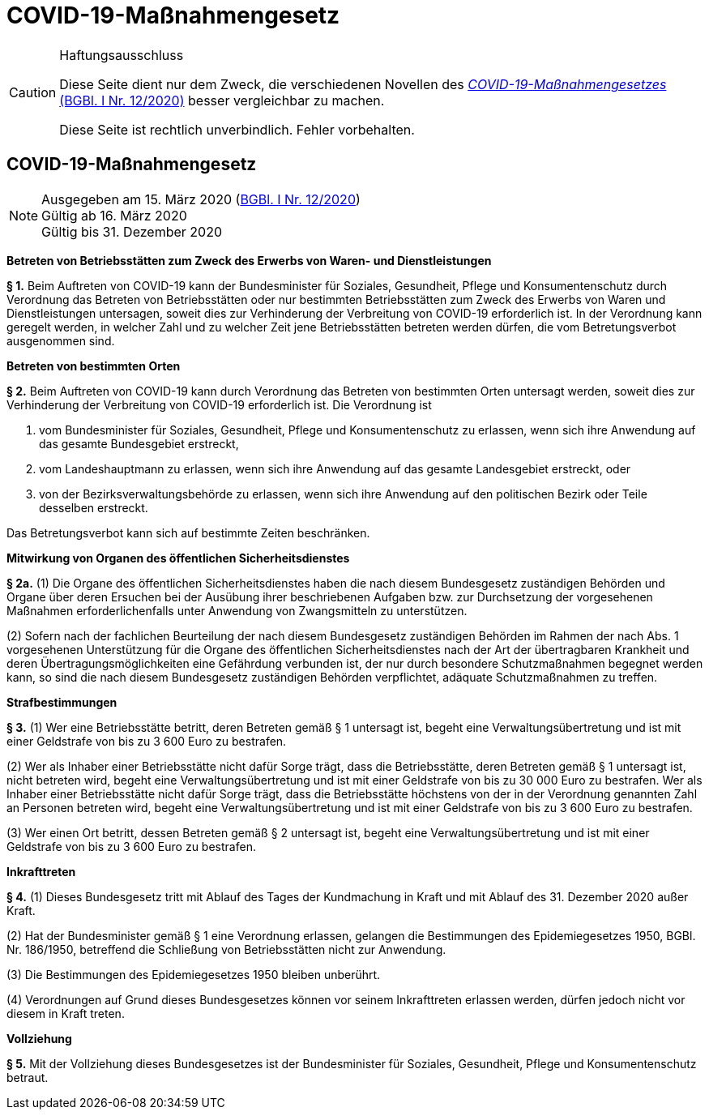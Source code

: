 = COVID-19-Maßnahmengesetz
:icons: font
ifdef::env-github[]
:tip-caption: :bulb:
:note-caption: :information_source:
:important-caption: :heavy_exclamation_mark:
:caution-caption: :fire:
:warning-caption: :warning:
endif::[]
:risVor2004: https://www.ris.bka.gv.at/Dokument.wxe?Abfrage=BgblPdf&Suchworte=1994_315_0&SkipToDocumentPage=true&Dokumentnummer=

[CAUTION]
.Haftungsausschluss
====
Diese Seite dient nur dem Zweck, die verschiedenen Novellen des
https://www.ris.bka.gv.at/eli/bgbl/I/2020/12[_COVID-19-Maßnahmengesetzes_ (BGBl. I Nr. 12/2020)]
besser vergleichbar zu machen.

Diese Seite ist rechtlich unverbindlich.
Fehler vorbehalten.
====

== COVID-19-Maßnahmengesetz

[NOTE]
====
Ausgegeben am 15. März 2020 (https://www.ris.bka.gv.at/eli/bgbl/I/2020/12[BGBl. I Nr. 12/2020]) +
Gültig ab  16. März 2020 +
Gültig bis 31. Dezember 2020
====

*Betreten von Betriebsstätten zum Zweck des Erwerbs von Waren- und Dienstleistungen*

*§ 1.*
Beim Auftreten von COVID-19 kann der Bundesminister für Soziales, Gesundheit, Pflege und Konsumentenschutz durch Verordnung
das Betreten von Betriebsstätten oder nur bestimmten Betriebsstätten zum Zweck des Erwerbs von Waren und Dienstleistungen untersagen,
soweit dies zur Verhinderung der Verbreitung von COVID-19 erforderlich ist.
In der Verordnung kann geregelt werden, in welcher Zahl und zu welcher Zeit jene Betriebsstätten betreten werden dürfen, die vom Betretungsverbot ausgenommen sind.

*Betreten von bestimmten Orten*

*§ 2.*
Beim Auftreten von COVID-19 kann durch Verordnung das Betreten von bestimmten Orten untersagt werden,
soweit dies zur Verhinderung der Verbreitung von COVID-19 erforderlich ist. Die Verordnung ist

1. vom Bundesminister für Soziales, Gesundheit, Pflege und Konsumentenschutz zu erlassen, wenn sich ihre Anwendung auf das gesamte Bundesgebiet erstreckt,
2. vom Landeshauptmann zu erlassen, wenn sich ihre Anwendung auf das gesamte Landesgebiet erstreckt, oder
3. von der Bezirksverwaltungsbehörde zu erlassen, wenn sich ihre Anwendung auf den politischen Bezirk oder Teile desselben erstreckt.

Das Betretungsverbot kann sich auf bestimmte Zeiten beschränken.

*Mitwirkung von Organen des öffentlichen Sicherheitsdienstes*

*§ 2a.*
(1) Die Organe des öffentlichen Sicherheitsdienstes haben die nach diesem Bundesgesetz zuständigen Behörden und Organe
über deren Ersuchen bei der Ausübung ihrer beschriebenen Aufgaben bzw. zur Durchsetzung der vorgesehenen Maßnahmen
erforderlichenfalls unter Anwendung von Zwangsmitteln zu unterstützen.

(2) Sofern nach der fachlichen Beurteilung der nach diesem Bundesgesetz zuständigen Behörden im Rahmen der nach Abs. 1 vorgesehenen Unterstützung
für die Organe des öffentlichen Sicherheitsdienstes nach der Art der übertragbaren Krankheit und deren Übertragungsmöglichkeiten eine Gefährdung verbunden ist,
der nur durch besondere Schutzmaßnahmen begegnet werden kann, so sind die nach diesem Bundesgesetz zuständigen Behörden verpflichtet,
adäquate Schutzmaßnahmen zu treffen.

*Strafbestimmungen*

*§ 3.*
(1) Wer eine Betriebsstätte betritt, deren Betreten gemäß § 1 untersagt ist,
begeht eine Verwaltungsübertretung und ist mit einer Geldstrafe von bis zu 3 600 Euro zu bestrafen.

(2) Wer als Inhaber einer Betriebsstätte nicht dafür Sorge trägt, dass die Betriebsstätte, deren Betreten gemäß § 1 untersagt ist, nicht betreten wird,
begeht eine Verwaltungsübertretung und ist mit einer Geldstrafe von bis zu 30 000 Euro zu bestrafen. Wer als Inhaber einer Betriebsstätte nicht dafür Sorge trägt, dass die Betriebsstätte höchstens von der in der Verordnung genannten Zahl an Personen betreten wird, begeht eine Verwaltungsübertretung und ist mit einer Geldstrafe von bis zu 3 600 Euro zu bestrafen.

(3) Wer einen Ort betritt, dessen Betreten gemäß § 2 untersagt ist,
begeht eine Verwaltungsübertretung und ist mit einer Geldstrafe von bis zu 3 600 Euro zu bestrafen.

*Inkrafttreten*

*§ 4.*
(1) Dieses Bundesgesetz tritt mit Ablauf des Tages der Kundmachung in Kraft und mit Ablauf des 31. Dezember 2020 außer Kraft.

(2) Hat der Bundesminister gemäß § 1 eine Verordnung erlassen, gelangen die Bestimmungen des Epidemiegesetzes 1950, BGBl. Nr. 186/1950,
betreffend die Schließung von Betriebsstätten nicht zur Anwendung.

(3) Die Bestimmungen des Epidemiegesetzes 1950 bleiben unberührt.

(4) Verordnungen auf Grund dieses Bundesgesetzes können vor seinem Inkrafttreten erlassen werden, dürfen jedoch nicht vor diesem in Kraft treten.

*Vollziehung*

*§ 5.*
Mit der Vollziehung dieses Bundesgesetzes ist der Bundesminister für Soziales, Gesundheit, Pflege und Konsumentenschutz betraut.
